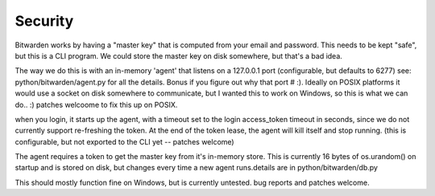 .. _security:

Security
=============



Bitwarden works by having a "master key" that is computed from your email and
password.  This needs to be kept "safe", but this is a CLI program. We could
store the master key on disk somewhere, but that's a bad idea.

The way we do this is with an in-memory 'agent' that listens on a 127.0.0.1 port
(configurable, but defaults to 6277) see: python/bitwarden/agent.py for all the
details. Bonus if you figure out why that port # :).  Ideally on POSIX platforms
it would use a socket on disk somewhere to communicate, but I wanted this to
work on Windows, so this is what we can do.. :)  patches welcoome to fix this up
on POSIX.

when you login, it starts up the agent, with a timeout set to the login
access_token timeout in seconds, since we do not currently support re-freshing
the token.  At the end of the token lease, the agent will kill itself and stop
running. (this is configurable, but not exported to the CLI yet -- patches
welcome)

The agent requires a token to get the master key from it's in-memory store.
This is currently 16 bytes of os.urandom() on startup and is stored on disk, but
changes every time a new agent runs.details are in python/bitwarden/db.py

This should mostly function fine on Windows, but is currently untested. bug
reports and patches welcome.